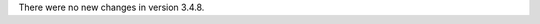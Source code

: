 .. bpo: 0
.. date: 2018-02-04
.. no changes: True
.. nonce: 6ot1BM
.. release date: 2018-02-04
.. section: Library

There were no new changes in version 3.4.8.
